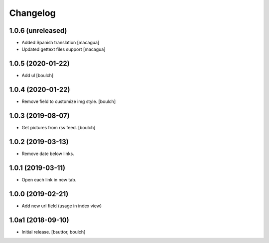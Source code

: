 Changelog
=========


1.0.6 (unreleased)
------------------

- Added Spanish translation
  [macagua]

- Updated gettext files support
  [macagua]


1.0.5 (2020-01-22)
------------------

- Add ul
  [boulch]


1.0.4 (2020-01-22)
------------------

- Remove field to customize img style.
  [boulch]


1.0.3 (2019-08-07)
------------------

- Get pictures from rss feed.
  [boulch]


1.0.2 (2019-03-13)
------------------

- Remove date below links.


1.0.1 (2019-03-11)
------------------

- Open each link in new tab.


1.0.0 (2019-02-21)
------------------

- Add new url field (usage in index view)


1.0a1 (2018-09-10)
------------------

- Initial release.
  [bsuttor, boulch]
